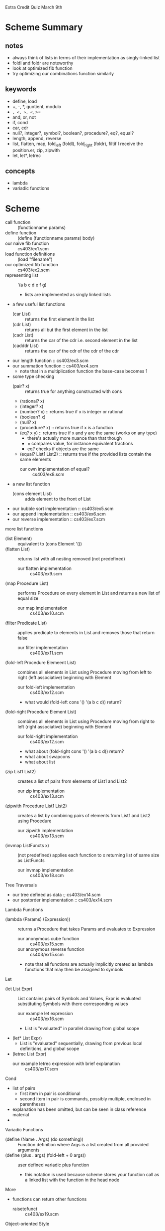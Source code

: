 Extra Credit Quiz March 9th
* Scheme Summary
** notes
- always think of lists in terms of their implementation as singly-linked list
- foldl and foldr are noteworthy
- look at optimized fib function
- try optimizing our combinations function similarly
** keywords
- define, load
- +, -, *, quotient, modulo
- =, <, >, <=, >=
- and, or, not
- if, cond
- car, cdr
- null?, integer?, symbol?, boolean?, procedure?, eq?, equal?
- length, append, reverse
- list, flatten, map, fold_left (foldl), fold_right (foldr), filtif I receive the position.er, zip, zipwith
- let, let*, letrec

** concepts
- lambda
- variadic functions
* Scheme
- call function :: (functionname params)
- define function :: (define (functionname params) body)
- our naive fib function :: cs403/ex1.scm
- load function definitions :: (load "filename")
- our optimized fib function :: cs403/ex2.scm
- representing list :: '(a b c d e f g)
  - lists are implemented as singly linked lists
- a few useful list functions
  - (car List) :: returns the first element in the list
  - (cdr List) :: returns all but the first element in the list
  - (cadr List) :: returns the car of the cdr i.e. second element in the list
  - (cadddr List) :: returns the car of the cdr of the cdr of the cdr
- our length function :: cs403/ex3.scm
- our summation function :: cs403/ex4.scm
  - note that in a multiplication function the base-case becomes 1
- some type checking
  - (pair? x) :: returns true for anything constructed with cons
  - (rational? x)
  - (integer? x)
  - (number? x) :: returns true if x is integer or rational
  - (boolean? x)
  - (null? x)
  - (procedure? x) :: returns true if x is a function
  - (eq? x y) :: returns true if x and y are the same (works on any type)
    - there's actually more nuance than that though
    - = compares value, for instance equivalent fractions
    - eq? checks if objects are the same
  - (equal? List1 List2) :: returns true if the provided lists contain the same elements
    - our own implementation of equal? :: cs403/ex8.scm
- a new list function
  - (cons element List) :: adds element to the front of List
- our bubble sort implementation :: cs403/ex5.scm
- our append implementation :: cs403/ex6.scm
- our reverse implementation :: cs403/ex7.scm
more list functions
- (list Element) :: equivalent to (cons Element '())
- (flatten List) :: returns list with all nesting removed (not predefined)
  - our flatten implementation :: cs403/ex9.scm
- (map Procedure List) :: performs Procedure on every element in List and returns a new list of equal size
  - our map implementation :: cs403/ex10.scm
- (filter Predicate List) :: applies predicate to elements in List and removes those that return false
  - our filter implementation :: cs403/ex11.scm
- (fold-left Procedure Elemeent List) :: combines all elements in List using Procedure moving from left to right (left associative) beginning with Element
  - our fold-left implementation :: cs403/ex12.scm
  - what would (fold-left cons '() '(a b c d)) return?
- (fold-right Procedure Element List) :: combines all elements in List using Procedure moving from right to left (right associative) beginning with Element
  - our fold-right implementation :: cs403/ex12.scm
  - what about (fold-right cons '() '(a b c d)) return?
  - what about swapcons
  - what about list
- (zip List1 List2) :: creates a list of pairs from elements of List1 and List2
  - our zip implementation :: cs403/ex13.scm
- (zipwith Procedure List1 List2) :: creates a list by combining pairs of elements from List1 and List2 using Procedure
  - our zipwith implementation :: cs403/ex13.scm
- (invmap ListFuncts x) :: (not predefined) applies each function to x returning list of same size as ListFuncts
  - our invmap implementation :: cs403/ex18.scm
Tree Traversals       
- our tree defined as data :; cs403/ex14.scm
- our postorder implementation :: cs403/ex14.scm
Lambda Functions
- (lambda (Params) (Expression)) :: returns a Procedure that takes Params and evaluates to Expression
  - our anonymous cube function :: cs403/ex15.scm
  - our anonymous reverse function :: cs403/ex15.scm
  - note that all functions are actually implicitly created as lambda functions that may then be assigned to symbols
Let
- (let List Expr) :: List contains pairs of Symbols and Values, Expr is evaluated substituting Symbols with there corresponding values
  - our example let expression :: cs403/ex16.scm
  - List is "evaluated" in parallel drawing from global scope
- (let* List Expr)
  - List is "evaluated" sequentially, drawing from previous local definitions, and global scope
- (letrec List Expr)
  - our example letrec expression with brief explanation :: cs403/ex17.scm
Cond
- list of pairs
  - first item in pair is conditional
  - second item in pair is commands, possibly multiple, enclosed in parentheses
- explanation has been omitted, but can be seen in class reference material
- 
Variadic Functions
- (define (Name . Args) (do something)) :: Function definition where Args is a list created from all provided arguments
- (define (plus . args) (fold-left + 0 args)) :: user defined variadic plus function
  - this notation is used because scheme stores your function call as a linked list with the function in the head node
More
- functions can return other functions
  - raisetofunct :: cs403/ex19.scm
Object-oriented Style
- functions that end with ! by convention, have side-effects
- (set! Variable Value) :: changes the value of Variable to Value
- simulating oop in scheme:
(define (classname)
 (let (instancevar names and vals)
   (lambda (msg)
     body)))
(define instance (classname))
- our object-oriented random number generator :: cs403/rand.scm
- our object-oriented stack implementation ::  
* Haskell Summary
- we can put () around an operator to use it as a function
  - e.g. (+) 3 4
- we can use tics to use a function as an operator
  - e.g. 10 `mod` 3
- let, in
- where
- not
- /=, ==, &&, ||
- if, then, else
- +, -, *
- quot, mod
- head, tail, :
- map, fold, filter, zip
- drop, take
** Exam
- defining functions
- recursion
- higher-order functions (map, fold)
- infinite lists and lazy evaluation
- user defined data-types
- type inference & declaration
* Haskell
- Haskell requires that function definitions are loaded from files
  - but a single file may contain numerous function definitions
- functions are defined recursively, with base cases then a recursive case
- cases are checked from top to bottom
- guards may be used in order to list certain cases earlier
  - e.g. fact n | n > 0
- our fibonacci function :: fib.hs
  - includes examples of let in and where
- an optimized fibonacci function is on the class server
- :load filename :: load file
- -- :: denotes the beginning of a comment
- let, in :: keywords in haskell for beginning let blocks
- in let and where blocks we can use braces+semicolon notation
  - we can also use whitespace only by indenting the entire block to the same level
- complex conditions use the same syntax as C :: && ||
List Operations
- [1, 2, 3] :: creates a list with elements 1 2 3
- length List :: returns the length of List
- [ ] :: represents the empty list
- List1 ++ List2 :: appends List2 to List1
- reverse List :: returns reversed List
- if then else :: in practice they aren't required often as a result of how functions are defined
  - our fib function using if then else :: haskell/ex1.hs
- head :: equivalent to car
- tail :: equivalent to cdr
- (:) :: equivalent to cons
- surrounding an operator with () makes it a function
- surrounding a function with `` makes it an operator
- our length function implementation :: haskell/length.hs
- our append function implementation :: haskell/ex2.hs
- our reverse function implementation :: haskell/ex2.hs
- lambda function in haskell :: \x->expr
  - our anonymous odd implementation :: (\x -> mod x 2 == 1)
- foldl (+) 0 [2,3,4,5,6]
- foldr (:) [] [1,2,3,4] :: identity function for list
- foldl (\x -> \y -> y:x) [] [1,2,3,4] :: reverse list
- filter functions as expected
- zip creates a list of tuples with 2 elements from 2 lists
- zip creates a list of tuples with 3 elements from 3 lists
- tuple :: like a struct, does not require same type
- zipWith is built into haskell unlike mit-scheme
- and List :: equivalent to foldr (&&) 1 List
- or List :: equivalent to foldr (||) 0 List
- any Predicate List :: equivalent to:  or (map Predicate List)
- all Predicate List :: equivalent to:  and (map Predicate List)
- there is no difference between a string and a list of characters
list comprehension

- map odd [2,3,5,6,8,9]
equivalent to
- [ odd x | x <- [2,3,5,6,8,9] ]

- filter odd [2,3,5,6,8,9]
equivalent to 
- [x | x <-[2,3,5,6,8,9], odd x]

- [x*x | x <-[2,3,5,6,8,9], odd x]
- [1..10] :: [1,2,3,4,5,6,7,8,9,10]

- Get the squares of odd numbers, 1 to 100:
- [x*x| x<-[1..100], (mod x 2) /= 0]

- quicksort implementation:
- haskell/qsort.hs

- more with infinite lists and recursively defined functions
- haskell/ex3.hs

- our enumerated type creation
- haskell/ex3.hs

- qualifiers (hierarchical, high numbers require lower numbers)
1. eq :: ==, /=
  2. ord :: <, >, <=, >=,
    3. num :: +, -, *
      4a. Integral div, mod
        5aa. Int
        5ab. Integer
      4b. Fractional /
        5ba. Float
        5bb. Double


more on enumerated types
-haskell/ex5.hs

a tree implementation
-haskell/tree.hs

- defining functions:
  - funname :: type 
    - qualifiers =>
    - paramtype -> returntype
      - a -> ( a -> a )
      - functions only take 1 param at a time
        - think let f = max 5 in f 7
        - this is called *currying* a function
- uncurry Func :: takes curryied function and returns an un-curryied function
- curry Func :: takes un-curryied function and returns an curryied function
- flip Func :: takes a curryied function and returns one with order of params flipped
- (func1 . func2) :: composition of f and g
* Prolog Summary
* Prolog
prolog has three basic constructs:
- facts
- rules
- queries
A collection of facts and rules is called a knowledge base (or database)
lowercase letters denote symbols/constants
uppercase denotes a variable

an example database:
  today(friday)
  after(friday, saturday)
  after(saturday, sunday)
  threeDaysAfter(X,Y) :- after(X,Z), after(Z,W), after(W,Y)
  etc...

an example query on our database (with logical trace):
? today(X)
  X = friday
? three_days_after(tuesday, D)
  X = tuesday, Y = D
  after(tuesday, Z), after(Z, W), after(W, D)
  Z = wednesday
  W = thursday
  D = friday
 
- load database using consult('filename'). 
when a query is passed with multiple answers, ; to receive more answers

- prolog uses a search algorithm like so:
  - find the appropriate fact/rule from database, starting at the top
  - replace formal with actual parameters
  - create children from facts/rules in relevant rule definition
  - work from left to right finding satisfying conditions for each child
    - backtrack when a false statement is tried

- use the is keyword to evaluate before equality-checking
  - if we try to evaluate an expression with an undefined variable, we will throw an error
  - limits directionality

- prolog/ex1.pl :: has some math examples

lists
- [1,2,3,4,5]
- [Head | Tail] :: equivalent to head : tail or (cons head tail)
- [1,2 | [3,4,5]] :: [1,2,3,4,5]
like cons, but takes any number of arguments 

atomic()
- built in predicate that succeeds for everything except non-empty list
atom()
- matches symbols

Division
/ :: gives floating point
div() :: gives truncated integer

Cuts
! :: don't backtrack past here

modifying db
- asserta()
- assertz()
- retract()
- retractall()

